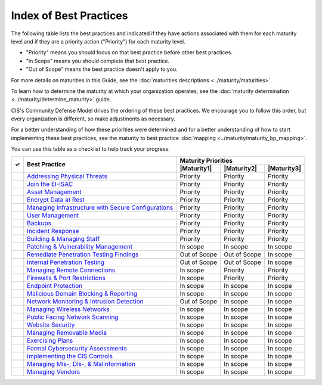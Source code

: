 ..
  Created by: mike garcia
  To: Serve as an index for all best practices in the EGES

Index of Best Practices
-----------------------------------------------

The following table lists the best practices and indicated if they have actions associated with them for each maturity level and if they are a priority action ("Priority") for each maturity level. 

* "Priority" means you should focus on that best practice before other best practices.
* "In Scope" means you should complete that best practice.
* "Out of Scope" means the best practice doesn't apply to you.

For more details on maturities in this Guide, see the :doc:`maturities descriptions <../maturity/maturities>`. 

To learn how to determine the maturity at which your organization operates, see the :doc:`maturity determination <../maturity/determine_maturity>` guide. 

CIS's Community Defense Model drives the ordering of these best practices. We encourage you to follow this order, but every organization is different, so make adjustments as necessary.

For a better understanding of how these priorities were determined and for a better understanding of how to start implementing these best practices, see the maturity to best practice :doc:`mapping <../maturity/maturity_bp_mapping>`.

You can use this table as a checklist to help track your progress.

+------+---------------------------------------------------------------------------------+--------------+--------------+-------------+
|      |                                                                                 |            Maturity Priorities            |
|  ✓   |           Best Practice                                                         +--------------+--------------+-------------+
|      |                                                                                 | |Maturity1|  | |Maturity2|  | |Maturity3| |
+======+=================================================================================+==============+==============+=============+
|      | `Addressing Physical Threats <physical_threats>`_                               |  Priority    |  Priority    |  Priority   |
+------+---------------------------------------------------------------------------------+--------------+--------------+-------------+
|      | `Join the EI-ISAC <join_ei_isac>`_                                              |  Priority    |  Priority    |  Priority   |
+------+---------------------------------------------------------------------------------+--------------+--------------+-------------+
|      | `Asset Management <asset_management>`_                                          |  Priority    |  Priority    |  Priority   |
+------+---------------------------------------------------------------------------------+--------------+--------------+-------------+
|      | `Encrypt Data at Rest <encrypt_data_at_rest>`_                                  |  Priority    |  Priority    |  Priority   |
+------+---------------------------------------------------------------------------------+--------------+--------------+-------------+
|      | `Managing Infrastructure with Secure Configurations <managing_infrastructure>`_ |  Priority    |  Priority    |  Priority   |
+------+---------------------------------------------------------------------------------+--------------+--------------+-------------+
|      | `User Management <user_management>`_                                            |  Priority    |  Priority    |  Priority   |
+------+---------------------------------------------------------------------------------+--------------+--------------+-------------+
|      | `Backups <backups>`_                                                            |  Priority    |  Priority    |  Priority   |
+------+---------------------------------------------------------------------------------+--------------+--------------+-------------+
|      | `Incident Response <incident_response>`_                                        |  Priority    |  Priority    |  Priority   |
+------+---------------------------------------------------------------------------------+--------------+--------------+-------------+
|      | `Building & Managing Staff <managing_staff>`_                                   |  Priority    |  Priority    |  Priority   |
+------+---------------------------------------------------------------------------------+--------------+--------------+-------------+
|      | `Patching & Vulnerability Management <patching_vuln_management>`_               |  In scope    |  In scope    |  In scope   |
+------+---------------------------------------------------------------------------------+--------------+--------------+-------------+
|      | `Remediate Penetration Testing Findings <remediate_pen_test_findings>`_         | Out of Scope | Out of Scope |  In scope   |
+------+---------------------------------------------------------------------------------+--------------+--------------+-------------+
|      | `Internal Penetration Testing <internal_pentest>`_                              | Out of Scope | Out of Scope |  In scope   |
+------+---------------------------------------------------------------------------------+--------------+--------------+-------------+
|      | `Managing Remote Connections <managing_remote_connections>`_                    |  In scope    |  Priority    |  Priority   |
+------+---------------------------------------------------------------------------------+--------------+--------------+-------------+
|      | `Firewalls & Port Restrictions <firewalls_ports>`_                              |  In scope    |  Priority    |  Priority   |
+------+---------------------------------------------------------------------------------+--------------+--------------+-------------+
|      | `Endpoint Protection <endpoint_protection>`_                                    |  In scope    |  In scope    |  In scope   |
+------+---------------------------------------------------------------------------------+--------------+--------------+-------------+
|      | `Malicious Domain Blocking & Reporting <mdbr>`_                                 |  In scope    |  In scope    |  In scope   |
+------+---------------------------------------------------------------------------------+--------------+--------------+-------------+
|      | `Network Monitoring & Intrusion Detection <network_monitoring>`_                | Out of Scope |  In scope    |  In scope   |
+------+---------------------------------------------------------------------------------+--------------+--------------+-------------+
|      | `Managing Wireless Networks <wireless_management>`_                             |  In scope    |  In scope    |  In scope   |
+------+---------------------------------------------------------------------------------+--------------+--------------+-------------+
|      | `Public Facing Network Scanning <public_asset_scanning>`_                       |  In scope    |  In scope    |  In scope   |
+------+---------------------------------------------------------------------------------+--------------+--------------+-------------+
|      | `Website Security <websites>`_                                                  |  In scope    |  In scope    |  In scope   |
+------+---------------------------------------------------------------------------------+--------------+--------------+-------------+
|      | `Managing Removable Media <removable_media>`_                                   |  In scope    |  In scope    |  In scope   |
+------+---------------------------------------------------------------------------------+--------------+--------------+-------------+
|      | `Exercising Plans <exerising_plans>`_                                           |  In scope    |  In scope    |  In scope   |
+------+---------------------------------------------------------------------------------+--------------+--------------+-------------+
|      | `Formal Cybersecurity Assessments <formal_assessment>`_                         |  In scope    |  In scope    |  In scope   |
+------+---------------------------------------------------------------------------------+--------------+--------------+-------------+
|      | `Implementing the CIS Controls <cis_controls>`_                                 |  In scope    |  In scope    |  In scope   |
+------+---------------------------------------------------------------------------------+--------------+--------------+-------------+
|      | `Managing Mis-, Dis-, & Malinformation <mdm_info>`_                             |  In scope    |  In scope    |  In scope   |
+------+---------------------------------------------------------------------------------+--------------+--------------+-------------+
|      | `Managing Vendors <managing_vendors>`_                                          |  In scope    |  In scope    |  In scope   |
+------+---------------------------------------------------------------------------------+--------------+--------------+-------------+
